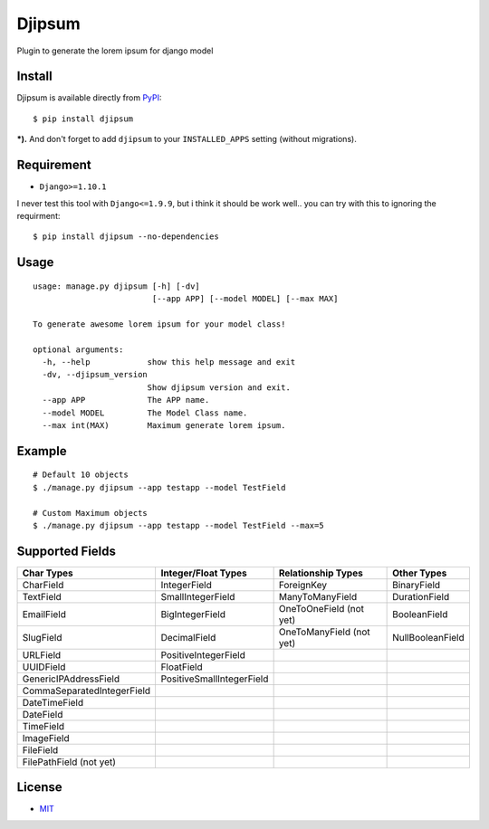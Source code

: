 Djipsum
====================================

.. image:: https://img.shields.io/badge/license-MIT-blue.svg?maxAge=2592000
   :target: https://raw.githubusercontent.com/agusmakmun/djipsum/master/LICENSE

.. image:: https://img.shields.io/pypi/pyversions/Django.svg?maxAge=2592000
   :target: https://github.com/agusmakmun/djipsum

Plugin to generate the lorem ipsum for django model

.. image:: http://i.imgur.com/8vg0KoC.png


Install
----------------------

Djipsum is available directly from `PyPI`_:

::

    $ pip install djipsum


***).** And don't forget to add ``djipsum`` to your ``INSTALLED_APPS`` setting (without migrations).


Requirement
----------------------

* ``Django>=1.10.1``


I never test this tool with ``Django<=1.9.9``, but i think it should be work well..
you can try with this to ignoring the requirment:

::

    $ pip install djipsum --no-dependencies


Usage
----------------------

::

    usage: manage.py djipsum [-h] [-dv]
                             [--app APP] [--model MODEL] [--max MAX]

    To generate awesome lorem ipsum for your model class!

    optional arguments:
      -h, --help            show this help message and exit
      -dv, --djipsum_version
                            Show djipsum version and exit.
      --app APP             The APP name.
      --model MODEL         The Model Class name.
      --max int(MAX)        Maximum generate lorem ipsum.


Example
----------------------

::

    # Default 10 objects
    $ ./manage.py djipsum --app testapp --model TestField

    # Custom Maximum objects
    $ ./manage.py djipsum --app testapp --model TestField --max=5


Supported Fields
----------------------

+-------------------------------+----------------------------+--------------------------+--------------------+
| Char Types                    | Integer/Float Types        | Relationship Types       | Other Types        |
+===============================+============================+==========================+====================+
| CharField                     | IntegerField               | ForeignKey               | BinaryField        |
+-------------------------------+----------------------------+--------------------------+--------------------+
| TextField                     | SmallIntegerField          | ManyToManyField          | DurationField      |
+-------------------------------+----------------------------+--------------------------+--------------------+
| EmailField                    | BigIntegerField            | OneToOneField (not yet)  | BooleanField       |
+-------------------------------+----------------------------+--------------------------+--------------------+
| SlugField                     | DecimalField               | OneToManyField (not yet) | NullBooleanField   |
+-------------------------------+----------------------------+--------------------------+--------------------+
| URLField                      | PositiveIntegerField       |                          |                    |
+-------------------------------+----------------------------+--------------------------+--------------------+
| UUIDField                     | FloatField                 |                          |                    |
+-------------------------------+----------------------------+--------------------------+--------------------+
| GenericIPAddressField         | PositiveSmallIntegerField  |                          |                    |
+-------------------------------+----------------------------+--------------------------+--------------------+
| CommaSeparatedIntegerField    |                            |                          |                    |
+-------------------------------+----------------------------+--------------------------+--------------------+
| DateTimeField                 |                            |                          |                    |
+-------------------------------+----------------------------+--------------------------+--------------------+
| DateField                     |                            |                          |                    |
+-------------------------------+----------------------------+--------------------------+--------------------+
| TimeField                     |                            |                          |                    |
+-------------------------------+----------------------------+--------------------------+--------------------+
| ImageField                    |                            |                          |                    |
+-------------------------------+----------------------------+--------------------------+--------------------+
| FileField                     |                            |                          |                    |
+-------------------------------+----------------------------+--------------------------+--------------------+
| FilePathField (not yet)       |                            |                          |                    |
+-------------------------------+----------------------------+--------------------------+--------------------+


License
----------------------

- `MIT`_


.. _PyPI: https://pypi.python.org/pypi/djipsum
.. _MIT: https://github.com/agusmakmun/djipsum/blob/master/LICENSE
